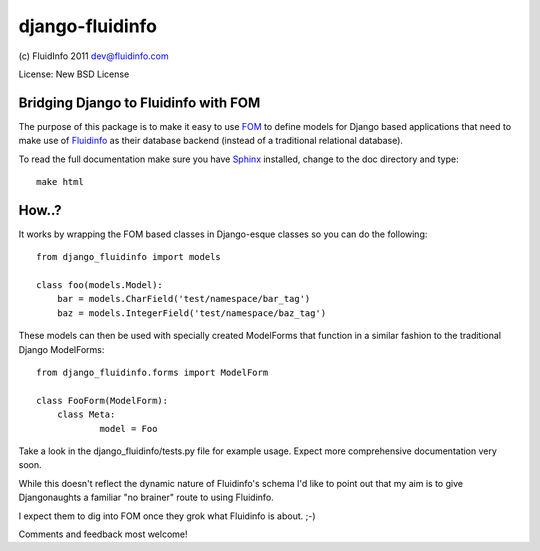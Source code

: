 django-fluidinfo
================

(c) FluidInfo 2011
dev@fluidinfo.com

License: New BSD License

Bridging Django to Fluidinfo with FOM
-------------------------------------

The purpose of this package is to make it easy to use
`FOM <http://launchpad.net/fom>`_ to define models for
Django based applications that need to make use of
`Fluidinfo <http://fluidinfo.com>`_ as their database backend (instead of a
traditional relational database).

To read the full documentation make sure you have
`Sphinx <http://sphinx.pocoo.org/>`_ installed, change to the doc directory and
type::

        make html

How..?
-------

It works by wrapping the FOM based classes in Django-esque classes so you can
do the following::

        from django_fluidinfo import models
        
        class foo(models.Model):
            bar = models.CharField('test/namespace/bar_tag')
            baz = models.IntegerField('test/namespace/baz_tag')

These models can then be used with specially created ModelForms that
function in a similar fashion to the traditional Django ModelForms::

        from django_fluidinfo.forms import ModelForm

        class FooForm(ModelForm):
            class Meta:
                    model = Foo

Take a look in the django_fluidinfo/tests.py file for example usage. Expect
more comprehensive documentation very soon.

While this doesn't reflect the dynamic nature of Fluidinfo's schema I'd like to
point out that my aim is to give Djangonaughts a familiar "no brainer" route
to using Fluidinfo.

I expect them to dig into FOM once they grok what Fluidinfo is about. ;-)

Comments and feedback most welcome!
